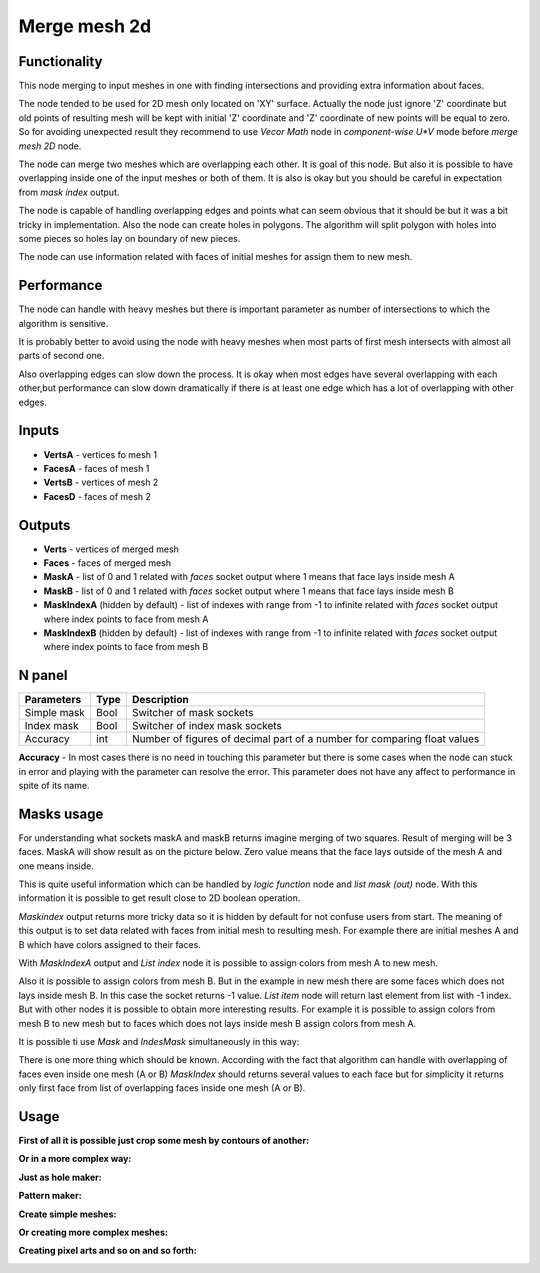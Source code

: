 Merge mesh 2d
=============

.. image:: https://user-images.githubusercontent.com/28003269/66570049-d21bfe00-eb7d-11e9-82f8-f84cb0e10e14.png

Functionality
-------------
This node merging to input meshes in one with finding intersections and providing extra information about faces. 

The node tended to be used for 2D mesh only located on 'XY' surface. 
Actually the node just ignore 'Z' coordinate but old points of resulting mesh will be kept with initial 'Z' coordinate 
and 'Z' coordinate of new points will be equal to zero. 
So for avoiding unexpected result they recommend to use `Vecor Math` node in `component-wise U*V` mode 
before `merge mesh 2D` node.

The node can merge two meshes which are overlapping each other. 
It is goal of this node. But also it is possible to have overlapping inside one of the input meshes or both of them. 
It is also is okay but you should be careful in expectation from `mask index` output.

The node is capable of handling overlapping edges and points 
what can seem obvious that it should be but it was a bit tricky in implementation.
Also the node can create holes in polygons. 
The algorithm will split polygon with holes into some pieces so holes lay on boundary of new pieces.

The node can use information related with faces of initial meshes for assign them to new mesh.

Performance
-----------

The node can handle with heavy meshes but there is important parameter as number of intersections
to which the algorithm is sensitive.

It is probably better to avoid using the node with heavy meshes when most parts of first mesh intersects 
with almost all parts of second one. 

Also overlapping edges can slow down the process. 
It is okay when most edges have several overlapping with each other,but performance can slow down dramatically 
if there is at least one edge which has a lot of overlapping with other edges.

Inputs
------

- **VertsA** - vertices fo mesh 1
- **FacesA** - faces of mesh 1
- **VertsB** - vertices of mesh 2
- **FacesD** - faces of mesh 2

Outputs
-------

- **Verts** - vertices of merged mesh
- **Faces** - faces of merged mesh
- **MaskA** - list of 0 and 1 related with `faces` socket output where 1 means that face lays inside mesh A
- **MaskB** - list of 0 and 1 related with `faces` socket output where 1 means that face lays inside mesh B
- **MaskIndexA** (hidden by default) - list of indexes with range from -1 to infinite related with `faces` socket output where index points to face from mesh A
- **MaskIndexB** (hidden by default) - list of indexes with range from -1 to infinite related with `faces` socket output where index points to face from mesh B

N panel
-------

+--------------------+-------+--------------------------------------------------------------------------------+
| Parameters         | Type  | Description                                                                    |
+====================+=======+================================================================================+
| Simple mask        | Bool  | Switcher of mask sockets                                                       |
+--------------------+-------+--------------------------------------------------------------------------------+
| Index mask         | Bool  | Switcher of index mask sockets                                                 |
+--------------------+-------+--------------------------------------------------------------------------------+
| Accuracy           | int   | Number of figures of decimal part of a number for comparing float values       |
+--------------------+-------+--------------------------------------------------------------------------------+

**Accuracy** - In most cases there is no need in touching this parameter 
but there is some cases when the node can stuck in error and playing with the parameter can resolve the error. 
This parameter does not have any affect to performance in spite of its name.

Masks usage
-----------

For understanding what sockets maskA and maskB returns imagine merging of two squares. 
Result of merging will be 3 faces. MaskA will show result as on the picture below. 
Zero value means that the face  lays outside of the mesh A and one means inside.

.. image:: https://user-images.githubusercontent.com/28003269/66568416-6dab6f80-eb7a-11e9-81d7-8fe527d52eba.png

This is quite useful information which can be handled by `logic function` node and `list mask (out)` node. 
With this information it is possible to get result close to 2D boolean operation.

.. image:: https://user-images.githubusercontent.com/28003269/66569412-93d20f00-eb7c-11e9-9289-44f586ee334c.gif

`Maskindex` output returns more tricky data so it is hidden by default for not confuse users from start.
The meaning of this output is to set data related with faces from initial mesh to resulting mesh.
For example there are initial meshes A and B which have colors assigned to their faces.

.. image:: https://user-images.githubusercontent.com/28003269/66625625-1521b400-ec06-11e9-8165-4a8047cf564f.png

With `MaskIndexA` output and `List index` node it is possible to assign colors from mesh A to new mesh.

.. image:: https://user-images.githubusercontent.com/28003269/66625966-7f872400-ec07-11e9-8f75-400608661388.png

Also it is possible to assign colors from mesh B. 
But in the example in new mesh there are some faces which does not lays inside mesh B. 
In this case the socket returns -1 value. `List item` node will return last element from list with -1 index. 
But with other nodes it is possible to obtain more interesting results. 
For example it is possible to assign colors from mesh B to new mesh but to faces which does not lays inside mesh B assign colors from mesh A.

.. image:: https://user-images.githubusercontent.com/28003269/66634753-c9c7cf80-ec1e-11e9-9046-17db117ef30e.png

It is possible ti use `Mask` and `IndesMask` simultaneously in this way:

.. image:: https://user-images.githubusercontent.com/28003269/66636848-fe3d8a80-ec22-11e9-8149-d26b259e9e49.gif

There is one more thing which should be known. 
According with the fact that algorithm can handle with overlapping of faces even inside one mesh (A or B) 
`MaskIndex` should returns several values to each face 
but for simplicity it returns only first face from list of overlapping faces inside one mesh (A or B).

Usage
-----
**First of all it is possible just crop some mesh by contours of another:**

.. image:: https://user-images.githubusercontent.com/28003269/66644275-93478000-ec31-11e9-975d-d00276ec1d56.png

**Or in a more complex way:**

.. image:: https://user-images.githubusercontent.com/28003269/66561206-14d3db00-eb6a-11e9-9cf4-9f21ea96e01e.png

.. image:: https://user-images.githubusercontent.com/28003269/66561184-0980af80-eb6a-11e9-9784-52c19ed82185.gif

.. image:: https://user-images.githubusercontent.com/28003269/61456611-92c38400-a977-11e9-8ebd-eeb7115aa08b.png

.. image:: https://user-images.githubusercontent.com/28003269/61456563-76bfe280-a977-11e9-9e57-5f44eda0b4da.jpg

**Just as hole maker:**

.. image:: https://user-images.githubusercontent.com/28003269/63747796-07fc7000-c8b9-11e9-89fa-c36542608885.gif

**Pattern maker:**

.. image:: https://user-images.githubusercontent.com/28003269/64519578-6f78dd80-d305-11e9-8bdc-284c2120ec7b.png

**Create simple meshes:**

.. image:: https://user-images.githubusercontent.com/28003269/61684024-f27baf80-ad28-11e9-9f82-38c4ffef8a7f.png

.. image:: https://user-images.githubusercontent.com/28003269/61684160-7897f600-ad29-11e9-8425-3dddba31d951.gif

**Or creating more complex meshes:**

.. image:: https://user-images.githubusercontent.com/28003269/61510835-a5849a00-aa05-11e9-8c5e-fdbd94859cd9.jpg

.. image:: https://user-images.githubusercontent.com/28003269/61510836-a74e5d80-aa05-11e9-878e-1aeea7a2f440.gif

.. image:: https://user-images.githubusercontent.com/28003269/61652698-9c2b5400-acc9-11e9-9251-2ea21ac5391c.png

.. image:: https://user-images.githubusercontent.com/28003269/61652705-a2b9cb80-acc9-11e9-9c57-41e5f49be523.jpg

.. image:: https://user-images.githubusercontent.com/28003269/63831569-f16d1c00-c97f-11e9-812c-98b448e4963f.jpg

**Creating pixel arts and so on and so forth:**

.. image:: https://user-images.githubusercontent.com/28003269/66258738-d29d4900-e7b9-11e9-9685-b00ab2618b95.png